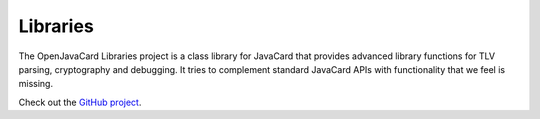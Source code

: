 Libraries
=========

The OpenJavaCard Libraries project is a class library for JavaCard that provides advanced library functions for TLV parsing, cryptography and debugging. It tries to complement standard JavaCard APIs with functionality that we feel is missing.

Check out the `GitHub project <https://github.com/OpenJavaCard/openjavacard-libraries>`_.
